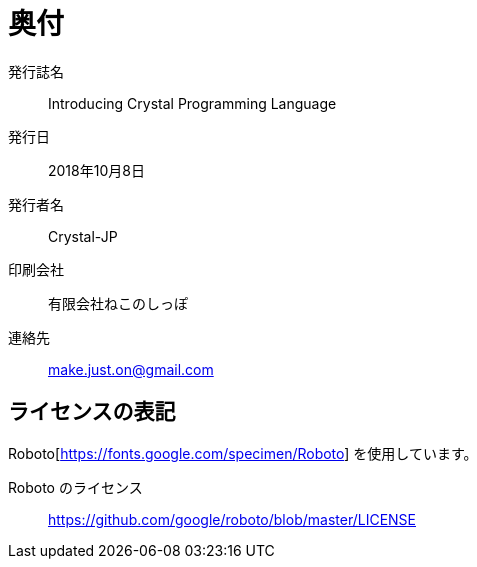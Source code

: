 [colophon]
= 奥付

発行誌名 :: Introducing Crystal Programming Language
発行日 :: 2018年10月8日
発行者名 :: Crystal-JP
印刷会社 :: 有限会社ねこのしっぽ
連絡先 :: make.just.on@gmail.com

== ライセンスの表記

Roboto[https://fonts.google.com/specimen/Roboto] を使用しています。

Roboto のライセンス :: https://github.com/google/roboto/blob/master/LICENSE
